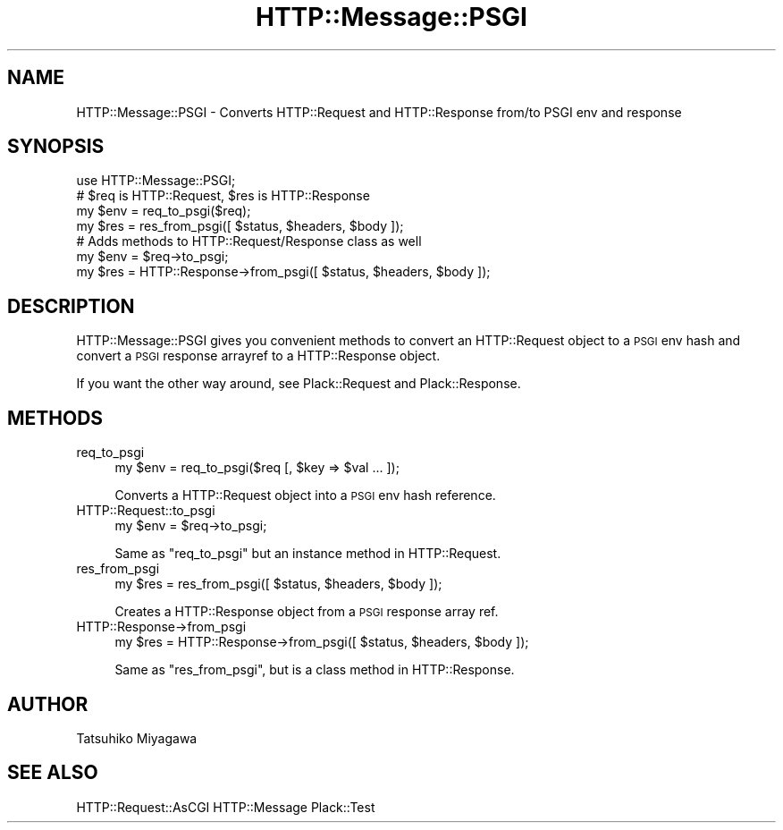 .\" Automatically generated by Pod::Man 2.28 (Pod::Simple 3.28)
.\"
.\" Standard preamble:
.\" ========================================================================
.de Sp \" Vertical space (when we can't use .PP)
.if t .sp .5v
.if n .sp
..
.de Vb \" Begin verbatim text
.ft CW
.nf
.ne \\$1
..
.de Ve \" End verbatim text
.ft R
.fi
..
.\" Set up some character translations and predefined strings.  \*(-- will
.\" give an unbreakable dash, \*(PI will give pi, \*(L" will give a left
.\" double quote, and \*(R" will give a right double quote.  \*(C+ will
.\" give a nicer C++.  Capital omega is used to do unbreakable dashes and
.\" therefore won't be available.  \*(C` and \*(C' expand to `' in nroff,
.\" nothing in troff, for use with C<>.
.tr \(*W-
.ds C+ C\v'-.1v'\h'-1p'\s-2+\h'-1p'+\s0\v'.1v'\h'-1p'
.ie n \{\
.    ds -- \(*W-
.    ds PI pi
.    if (\n(.H=4u)&(1m=24u) .ds -- \(*W\h'-12u'\(*W\h'-12u'-\" diablo 10 pitch
.    if (\n(.H=4u)&(1m=20u) .ds -- \(*W\h'-12u'\(*W\h'-8u'-\"  diablo 12 pitch
.    ds L" ""
.    ds R" ""
.    ds C` ""
.    ds C' ""
'br\}
.el\{\
.    ds -- \|\(em\|
.    ds PI \(*p
.    ds L" ``
.    ds R" ''
.    ds C`
.    ds C'
'br\}
.\"
.\" Escape single quotes in literal strings from groff's Unicode transform.
.ie \n(.g .ds Aq \(aq
.el       .ds Aq '
.\"
.\" If the F register is turned on, we'll generate index entries on stderr for
.\" titles (.TH), headers (.SH), subsections (.SS), items (.Ip), and index
.\" entries marked with X<> in POD.  Of course, you'll have to process the
.\" output yourself in some meaningful fashion.
.\"
.\" Avoid warning from groff about undefined register 'F'.
.de IX
..
.nr rF 0
.if \n(.g .if rF .nr rF 1
.if (\n(rF:(\n(.g==0)) \{
.    if \nF \{
.        de IX
.        tm Index:\\$1\t\\n%\t"\\$2"
..
.        if !\nF==2 \{
.            nr % 0
.            nr F 2
.        \}
.    \}
.\}
.rr rF
.\" ========================================================================
.\"
.IX Title "HTTP::Message::PSGI 3"
.TH HTTP::Message::PSGI 3 "2015-12-06" "perl v5.12.5" "User Contributed Perl Documentation"
.\" For nroff, turn off justification.  Always turn off hyphenation; it makes
.\" way too many mistakes in technical documents.
.if n .ad l
.nh
.SH "NAME"
HTTP::Message::PSGI \- Converts HTTP::Request and HTTP::Response from/to PSGI env and response
.SH "SYNOPSIS"
.IX Header "SYNOPSIS"
.Vb 1
\&  use HTTP::Message::PSGI;
\&
\&  # $req is HTTP::Request, $res is HTTP::Response
\&  my $env = req_to_psgi($req);
\&  my $res = res_from_psgi([ $status, $headers, $body ]);
\&
\&  # Adds methods to HTTP::Request/Response class as well
\&  my $env = $req\->to_psgi;
\&  my $res = HTTP::Response\->from_psgi([ $status, $headers, $body ]);
.Ve
.SH "DESCRIPTION"
.IX Header "DESCRIPTION"
HTTP::Message::PSGI gives you convenient methods to convert an HTTP::Request
object to a \s-1PSGI\s0 env hash and convert a \s-1PSGI\s0 response arrayref to
a HTTP::Response object.
.PP
If you want the other way around, see Plack::Request and
Plack::Response.
.SH "METHODS"
.IX Header "METHODS"
.IP "req_to_psgi" 4
.IX Item "req_to_psgi"
.Vb 1
\&  my $env = req_to_psgi($req [, $key => $val ... ]);
.Ve
.Sp
Converts a HTTP::Request object into a \s-1PSGI\s0 env hash reference.
.IP "HTTP::Request::to_psgi" 4
.IX Item "HTTP::Request::to_psgi"
.Vb 1
\&  my $env = $req\->to_psgi;
.Ve
.Sp
Same as \f(CW\*(C`req_to_psgi\*(C'\fR but an instance method in HTTP::Request.
.IP "res_from_psgi" 4
.IX Item "res_from_psgi"
.Vb 1
\&  my $res = res_from_psgi([ $status, $headers, $body ]);
.Ve
.Sp
Creates a HTTP::Response object from a \s-1PSGI\s0 response array ref.
.IP "HTTP::Response\->from_psgi" 4
.IX Item "HTTP::Response->from_psgi"
.Vb 1
\&  my $res = HTTP::Response\->from_psgi([ $status, $headers, $body ]);
.Ve
.Sp
Same as \f(CW\*(C`res_from_psgi\*(C'\fR, but is a class method in HTTP::Response.
.SH "AUTHOR"
.IX Header "AUTHOR"
Tatsuhiko Miyagawa
.SH "SEE ALSO"
.IX Header "SEE ALSO"
HTTP::Request::AsCGI HTTP::Message Plack::Test
